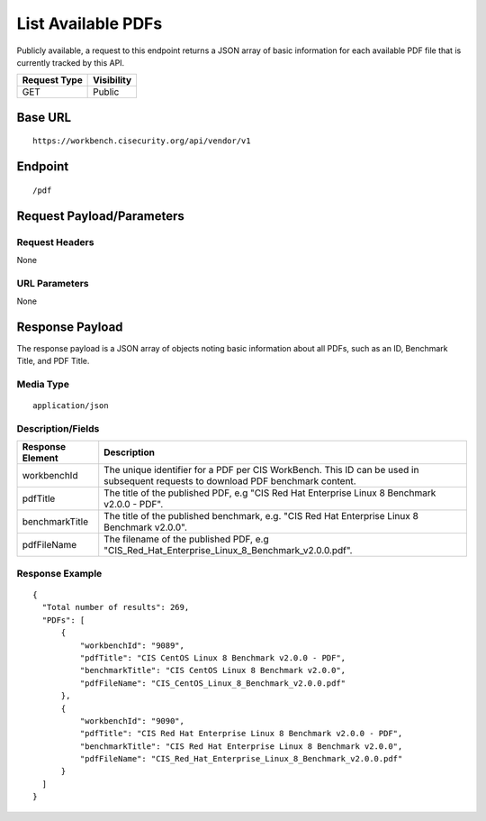 List Available PDFs
=========================
Publicly available, a request to this endpoint returns a JSON array of basic information for each available PDF file that is currently tracked by this API.

.. list-table::
	:header-rows: 1

	* - Request Type
	  - Visibility
	* - GET
	  - Public

Base URL
--------

::

	https://workbench.cisecurity.org/api/vendor/v1

Endpoint
--------

::

	/pdf

Request Payload/Parameters
--------------------------

Request Headers
^^^^^^^^^^^^^^^
None

URL Parameters
^^^^^^^^^^^^^^
None

Response Payload
----------------
The response payload is a JSON array of objects noting basic information about all PDFs, such as an ID, Benchmark Title, and PDF Title.

Media Type
^^^^^^^^^^
::

	application/json

Description/Fields
^^^^^^^^^^^^^^^^^^
.. list-table::
	:header-rows: 1

	* - Response Element
	  - Description
	* - workbenchId
	  - The unique identifier for a PDF per CIS WorkBench.  This ID can be used in subsequent requests to download PDF benchmark content.
	* - pdfTitle
	  - The title of the published PDF, e.g "CIS Red Hat Enterprise Linux 8 Benchmark v2.0.0 - PDF".
	* - benchmarkTitle
	  - The title of the published benchmark, e.g. "CIS Red Hat Enterprise Linux 8 Benchmark v2.0.0".
	* - pdfFileName
	  - The filename of the published PDF, e.g "CIS_Red_Hat_Enterprise_Linux_8_Benchmark_v2.0.0.pdf".

Response Example
^^^^^^^^^^^^^^^^

::

  {
    "Total number of results": 269,
    "PDFs": [
        {
            "workbenchId": "9089",
            "pdfTitle": "CIS CentOS Linux 8 Benchmark v2.0.0 - PDF",
            "benchmarkTitle": "CIS CentOS Linux 8 Benchmark v2.0.0",
            "pdfFileName": "CIS_CentOS_Linux_8_Benchmark_v2.0.0.pdf"
        },
        {
            "workbenchId": "9090",
            "pdfTitle": "CIS Red Hat Enterprise Linux 8 Benchmark v2.0.0 - PDF",
            "benchmarkTitle": "CIS Red Hat Enterprise Linux 8 Benchmark v2.0.0",
            "pdfFileName": "CIS_Red_Hat_Enterprise_Linux_8_Benchmark_v2.0.0.pdf"
        }
    ]
  }


.. history
.. authors
.. license